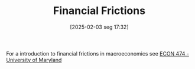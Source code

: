 #+title:      Financial Frictions
#+date:       [2025-02-03 seg 17:32]
#+filetags:   :placeholder:
#+identifier: 20250203T173250
#+OPTIONS: num:nil ^:{} toc:nil

For a introduction to financial frictions in macroeconomics see [[http://econweb.umd.edu/~drechsel/teaching/index.htm][ECON 474 - University of Maryland]]
